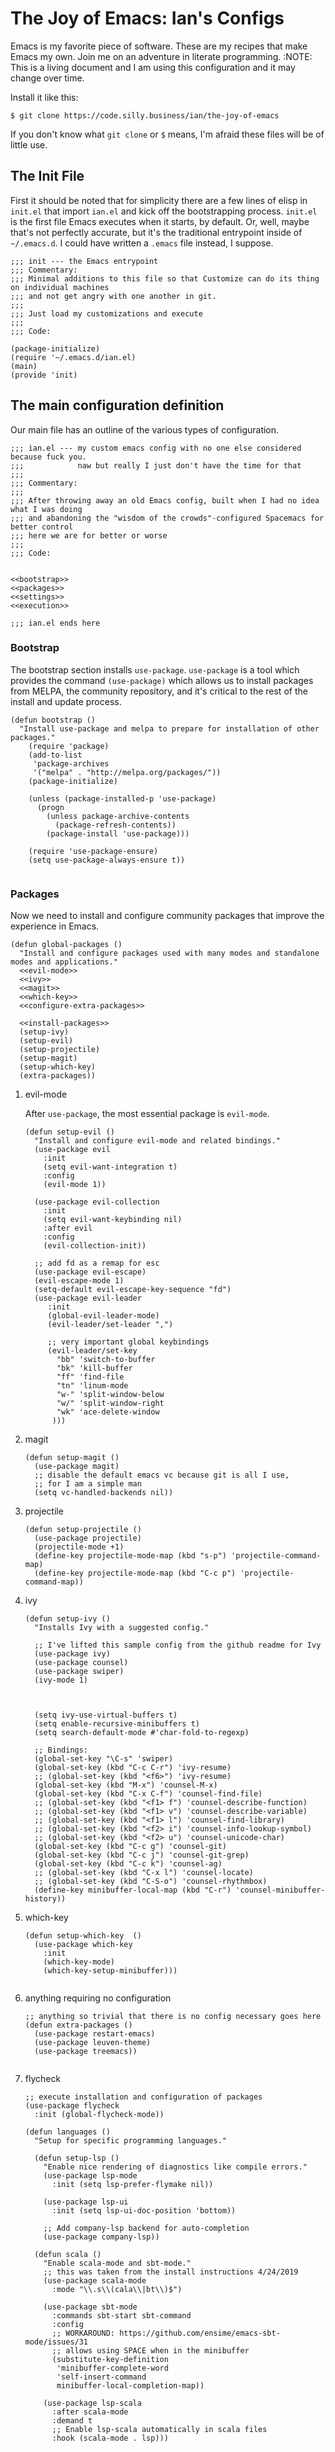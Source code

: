 * The Joy of Emacs: Ian's Configs
Emacs is my favorite piece of software. 
These are my recipes that make Emacs my own.
Join me on an adventure in literate programming.
:NOTE: This is a living document and I am using this configuration and it may change over time.

Install it like this:

: $ git clone https://code.silly.business/ian/the-joy-of-emacs
  
If you don't know what ~git clone~ or ~$~ means, I'm afraid these files will be of little use.
  
** The Init File
First it should be noted that for simplicity there are a few lines of elisp in ~init.el~ that import ~ian.el~ and kick off the bootstrapping process. ~init.el~ is the first file Emacs executes when it starts, by default. Or, well, maybe that's not perfectly accurate, but it's the traditional entrypoint inside of ~~/.emacs.d~. I could have written a ~.emacs~ file instead, I suppose.


#+BEGIN_SRC elisp :tangle ~/.emacs/init.el
;;; init --- the Emacs entrypoint
;;; Commentary:
;;; Minimal additions to this file so that Customize can do its thing on individual machines
;;; and not get angry with one another in git.
;;;
;;; Just load my customizations and execute
;;;
;;; Code:

(package-initialize)
(require '~/.emacs.d/ian.el)
(main)
(provide 'init)
#+END_SRC
   
** The main configuration definition
Our main file has an outline of the various types of configuration.

#+BEGIN_SRC elisp
     ;;; ian.el --- my custom emacs config with no one else considered because fuck you.
     ;;;            naw but really I just don't have the time for that
     ;;;
     ;;; Commentary:
     ;;;
     ;;; After throwing away an old Emacs config, built when I had no idea what I was doing
     ;;; and abandoning the "wisdom of the crowds"-configured Spacemacs for better control
     ;;; here we are for better or worse
     ;;;
     ;;; Code:


     <<bootstrap>>
     <<packages>>
     <<settings>>
     <<execution>>

     ;;; ian.el ends here
#+END_SRC
   
*** Bootstrap
The bootstrap section installs ~use-package~. ~use-package~ is a tool which provides the command ~(use-package)~ which allows us to install packages from MELPA, the community repository, and it's critical to the rest of the install and update process.

#+NAME bootstrap
#+BEGIN_SRC elisp
     (defun bootstrap ()
       "Install use-package and melpa to prepare for installation of other packages."
         (require 'package)
         (add-to-list
          'package-archives
          '("melpa" . "http://melpa.org/packages/"))
         (package-initialize)

         (unless (package-installed-p 'use-package)
           (progn
             (unless package-archive-contents
               (package-refresh-contents))
             (package-install 'use-package)))

         (require 'use-package-ensure)
         (setq use-package-always-ensure t))

#+END_SRC

*** Packages
Now we need to install and configure community packages that improve the experience in Emacs.
#+NAME packages
#+BEGIN_SRC elisp
     (defun global-packages ()
       "Install and configure packages used with many modes and standalone modes and applications."
       <<evil-mode>>
       <<ivy>>
       <<magit>>
       <<which-key>>
       <<configure-extra-packages>>

       <<install-packages>>
       (setup-ivy)
       (setup-evil)
       (setup-projectile)
       (setup-magit)
       (setup-which-key)
       (extra-packages))
#+END_SRC

**** evil-mode
After ~use-package~, the most essential package is ~evil-mode~.
#+NAME: evil-mode
#+BEGIN_SRC elisp
       (defun setup-evil ()
         "Install and configure evil-mode and related bindings."
         (use-package evil
           :init
           (setq evil-want-integration t)
           :config
           (evil-mode 1))

         (use-package evil-collection
           :init
           (setq evil-want-keybinding nil)
           :after evil
           :config
           (evil-collection-init))

         ;; add fd as a remap for esc
         (use-package evil-escape)
         (evil-escape-mode 1)
         (setq-default evil-escape-key-sequence "fd")
         (use-package evil-leader
            :init
            (global-evil-leader-mode)
            (evil-leader/set-leader ",")

            ;; very important global keybindings
            (evil-leader/set-key
              "bb" 'switch-to-buffer
              "bk" 'kill-buffer
              "ff" 'find-file
              "tn" 'linum-mode
              "w-" 'split-window-below
              "w/" 'split-window-right
              "wk" 'ace-delete-window
             )))
              #+END_SRC

**** magit
#+NAME: magit
#+BEGIN_SRC elisp
       (defun setup-magit ()
         (use-package magit)
         ;; disable the default emacs vc because git is all I use,
         ;; for I am a simple man
         (setq vc-handled-backends nil))
#+END_SRC

**** projectile
#+NAME: projectile
#+BEGIN_SRC elisp
       (defun setup-projectile ()
         (use-package projectile)
         (projectile-mode +1)
         (define-key projectile-mode-map (kbd "s-p") 'projectile-command-map)
         (define-key projectile-mode-map (kbd "C-c p") 'projectile-command-map))
#+END_SRC

**** ivy
#+NAME: ivy
         #+BEGIN_SRC elisp
       (defun setup-ivy ()
         "Installs Ivy with a suggested config."

         ;; I've lifted this sample config from the github readme for Ivy
         (use-package ivy)
         (use-package counsel)
         (use-package swiper)
         (ivy-mode 1)



         (setq ivy-use-virtual-buffers t)
         (setq enable-recursive-minibuffers t)
         (setq search-default-mode #'char-fold-to-regexp)

         ;; Bindings:
         (global-set-key "\C-s" 'swiper)
         (global-set-key (kbd "C-c C-r") 'ivy-resume)
         ;; (global-set-key (kbd "<f6>") 'ivy-resume)
         (global-set-key (kbd "M-x") 'counsel-M-x)
         (global-set-key (kbd "C-x C-f") 'counsel-find-file)
         ;; (global-set-key (kbd "<f1> f") 'counsel-describe-function)
         ;; (global-set-key (kbd "<f1> v") 'counsel-describe-variable)
         ;; (global-set-key (kbd "<f1> l") 'counsel-find-library)
         ;; (global-set-key (kbd "<f2> i") 'counsel-info-lookup-symbol)
         ;; (global-set-key (kbd "<f2> u") 'counsel-unicode-char)
         (global-set-key (kbd "C-c g") 'counsel-git)
         (global-set-key (kbd "C-c j") 'counsel-git-grep)
         (global-set-key (kbd "C-c k") 'counsel-ag)
         ;; (global-set-key (kbd "C-x l") 'counsel-locate)
         ;; (global-set-key (kbd "C-S-o") 'counsel-rhythmbox)
         (define-key minibuffer-local-map (kbd "C-r") 'counsel-minibuffer-history))
         #+END_SRC

**** which-key
#+NAME: which-key
         #+BEGIN_SRC elisp
       (defun setup-which-key  ()
         (use-package which-key
           :init
           (which-key-mode)
           (which-key-setup-minibuffer)))

         #+END_SRC

**** anything requiring no configuration
#+NAME: extra-packages
         #+BEGIN_SRC elisp
       ;; anything so trivial that there is no config necessary goes here
       (defun extra-packages ()
         (use-package restart-emacs)
         (use-package leuven-theme)
         (use-package treemacs))

         #+END_SRC
**** flycheck
#+NAME: flycheck
         #+BEGIN_SRC elisp
       ;; execute installation and configuration of packages
       (use-package flycheck
         :init (global-flycheck-mode))
         #+END_SRC

         #+BEGIN_SRC elisp
     (defun languages ()
       "Setup for specific programming languages."

       (defun setup-lsp ()
         "Enable nice rendering of diagnostics like compile errors."
         (use-package lsp-mode
           :init (setq lsp-prefer-flymake nil))

         (use-package lsp-ui
           :init (setq lsp-ui-doc-position 'bottom))

         ;; Add company-lsp backend for auto-completion
         (use-package company-lsp))

       (defun scala ()
         "Enable scala-mode and sbt-mode."
         ;; this was taken from the install instructions 4/24/2019
         (use-package scala-mode
           :mode "\\.s\\(cala\\|bt\\)$")

         (use-package sbt-mode
           :commands sbt-start sbt-command
           :config
           ;; WORKAROUND: https://github.com/ensime/emacs-sbt-mode/issues/31
           ;; allows using SPACE when in the minibuffer
           (substitute-key-definition
            'minibuffer-complete-word
            'self-insert-command
            minibuffer-local-completion-map))

         (use-package lsp-scala
           :after scala-mode
           :demand t
           ;; Enable lsp-scala automatically in scala files
           :hook (scala-mode . lsp)))

       (defun docker ()
         (use-package dockerfile-mode)
         (add-to-list 'auto-mode-alist '("Dockerfile\\'" . dockerfile-mode))
         (put 'dockerfile-image-name 'safe-local-variable #'stringp))

       (setup-lsp)
       (docker)
       (scala))

     (defun config ()
       "Global variables and such."

       ;; disable menu bar and toolbar
       (when (fboundp 'menu-bar-mode) (menu-bar-mode -1))
       (when (fboundp 'tool-bar-mode) (tool-bar-mode -1))

       ;; line numbers by default
       ;; (global-linum-mode 1)

       ;; disabling scrollbars allows resizing side-by-side windows
       ;; with the stupid mouse
       (scroll-bar-mode -1))

     (defun main()
       "Initialize everything!"
       (bootstrap)
       (global-packages)
       (languages)
       (config))

     (provide '~/.emacs.d/ian.el)

#+END_SRC

